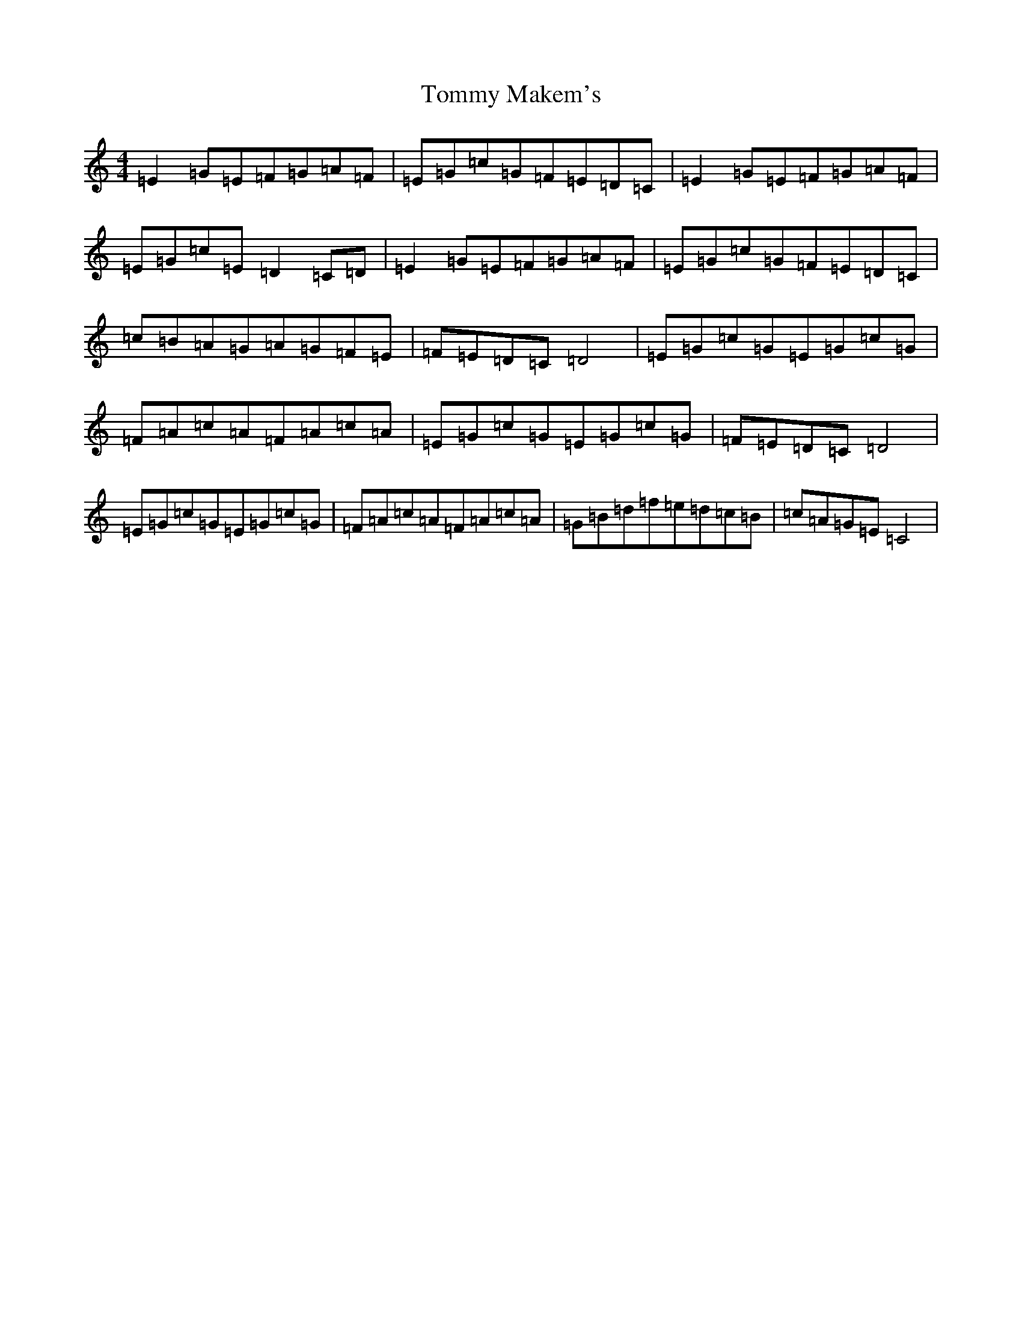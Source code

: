X: 21297
T: Tommy Makem's
S: https://thesession.org/tunes/7572#setting7572
R: reel
M:4/4
L:1/8
K: C Major
=E2=G=E=F=G=A=F|=E=G=c=G=F=E=D=C|=E2=G=E=F=G=A=F|=E=G=c=E=D2=C=D|=E2=G=E=F=G=A=F|=E=G=c=G=F=E=D=C|=c=B=A=G=A=G=F=E|=F=E=D=C=D4|=E=G=c=G=E=G=c=G|=F=A=c=A=F=A=c=A|=E=G=c=G=E=G=c=G|=F=E=D=C=D4|=E=G=c=G=E=G=c=G|=F=A=c=A=F=A=c=A|=G=B=d=f=e=d=c=B|=c=A=G=E=C4|